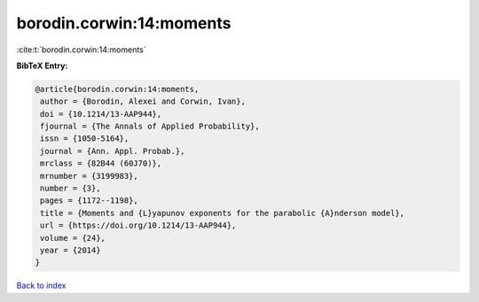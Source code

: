 borodin.corwin:14:moments
=========================

:cite:t:`borodin.corwin:14:moments`

**BibTeX Entry:**

.. code-block:: bibtex

   @article{borodin.corwin:14:moments,
    author = {Borodin, Alexei and Corwin, Ivan},
    doi = {10.1214/13-AAP944},
    fjournal = {The Annals of Applied Probability},
    issn = {1050-5164},
    journal = {Ann. Appl. Probab.},
    mrclass = {82B44 (60J70)},
    mrnumber = {3199983},
    number = {3},
    pages = {1172--1198},
    title = {Moments and {L}yapunov exponents for the parabolic {A}nderson model},
    url = {https://doi.org/10.1214/13-AAP944},
    volume = {24},
    year = {2014}
   }

`Back to index <../By-Cite-Keys.rst>`_
